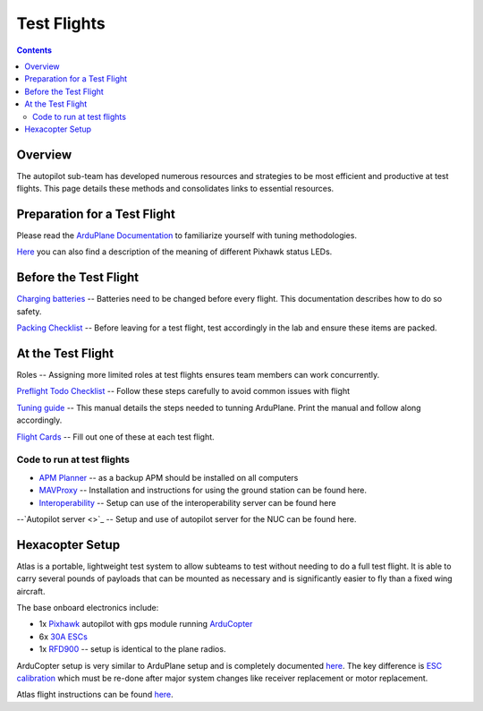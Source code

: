 Test Flights
============

.. contents::

Overview
---------

The autopilot sub-team has developed numerous resources and strategies to be most efficient and productive at test flights. This page details these methods and consolidates links to essential resources. 

Preparation for a Test Flight
-----------------------------

Please read the `ArduPlane Documentation <http://ardupilot.org/plane/docs/introduction.html>`_  to familiarize yourself with tuning methodologies.

`Here <https://pixhawk.org/users/status_leds>`_ you can also find a description of the meaning of different Pixhawk status LEDs.


Before the Test Flight
-----------------------

`Charging batteries <https://docs.google.com/a/cornell.edu/document/d/1BB32SqGUB9Od7vRuGxLZDtUl3IxABGeZSRhjDGb9uEE/edit?usp=sharing>`_ -- Batteries need to be changed before every flight. This documentation describes how to do so safety. 


`Packing Checklist <https://docs.google.com/a/cornell.edu/document/d/1ayoTEOM1kUWVMDSlj4T_z2wIWLmFvlScaIrMWGEYeLU/edit?usp=sharing>`_ -- Before leaving for a test flight, test accordingly in the lab and ensure these items are packed.


At the Test Flight
-------------------

Roles -- Assigning more limited roles at test flights ensures team members can work concurrently. 

`Preflight Todo Checklist <https://docs.google.com/a/cornell.edu/document/d/1ayoTEOM1kUWVMDSlj4T_z2wIWLmFvlScaIrMWGEYeLU/edit?usp=sharing>`_ -- Follow these steps carefully to avoid common issues with flight

`Tuning guide <https://docs.google.com/a/cornell.edu/document/d/1GEGPoO7C8SVG3ce17zwZWjsApVifKiyOvoxnIkX4Or4/edit?usp=sharing>`_ -- This manual details the steps needed to tunning ArduPlane. Print the manual and follow along accordingly. 

`Flight Cards <https://docs.google.com/a/cornell.edu/presentation/d/1QKiTktPquDpCYcg-_-agLuD5t6N1zBHpDIT-jldJb_s/edit?usp=sharing>`_ -- Fill out one of these at each test flight.

Code to run at test flights
^^^^^^^^^^^^^^^^^^^^^^^^^^^
- `APM Planner <http://ardupilot.com/downloads/#apm_planner_20_9_raquo>`_ -- as a backup APM should be installed on all computers 

- `MAVProxy <http://cuairautopilot.readthedocs.io/en/latest/groundstation.html#ground-station>`_ -- Installation and instructions for using the ground station can be found here.

- `Interoperability <http://cuairautopilot.readthedocs.io/en/latest/groundstation.html#interoperability>`_ -- Setup can use of the interoperability server can be found here

--`Autopilot server <>`_ -- Setup and use of autopilot server for the NUC can be found here.


Hexacopter Setup
----------------

Atlas is a portable, lightweight test system to allow subteams to test without needing to do a full test flight. It is able to carry several pounds of payloads that can be mounted as necessary and is significantly easier to fly than a fixed wing aircraft. 

The base onboard electronics include:

- 1x `Pixhawk <https://3dr.com/wp-content/uploads/2014/03/pixhawk-manual-rev7.pdf>`_ autopilot with gps module running `ArduCopter <http://ardupilot.org/copter/>`_

- 6x `30A ESCs <https://hobbyking.com/en_us/turnigy-multistar-30a-slim-v2-esc-with-blheli-opto-2-6s.html>`_

- 1x `RFD900 <http://cuairautopilot.readthedocs.io/en/latest/autopilot_configuration.html#id3>`_ -- setup is identical to the plane radios.

ArduCopter setup is very similar to ArduPlane setup and is completely documented `here <http://ardupilot.org/copter/docs/initial-setup.html>`_. The key difference is `ESC calibration <http://ardupilot.org/copter/docs/esc-calibration.html>`_ which must be re-done after major system changes like receiver replacement or motor replacement. 

Atlas flight instructions can be found `here <https://docs.google.com/a/cornell.edu/document/d/1p07ljg8zF4MjSbM2MOx6P8YeXyO3xy7GhyED3VAolZA/edit?usp=sharing>`_.
